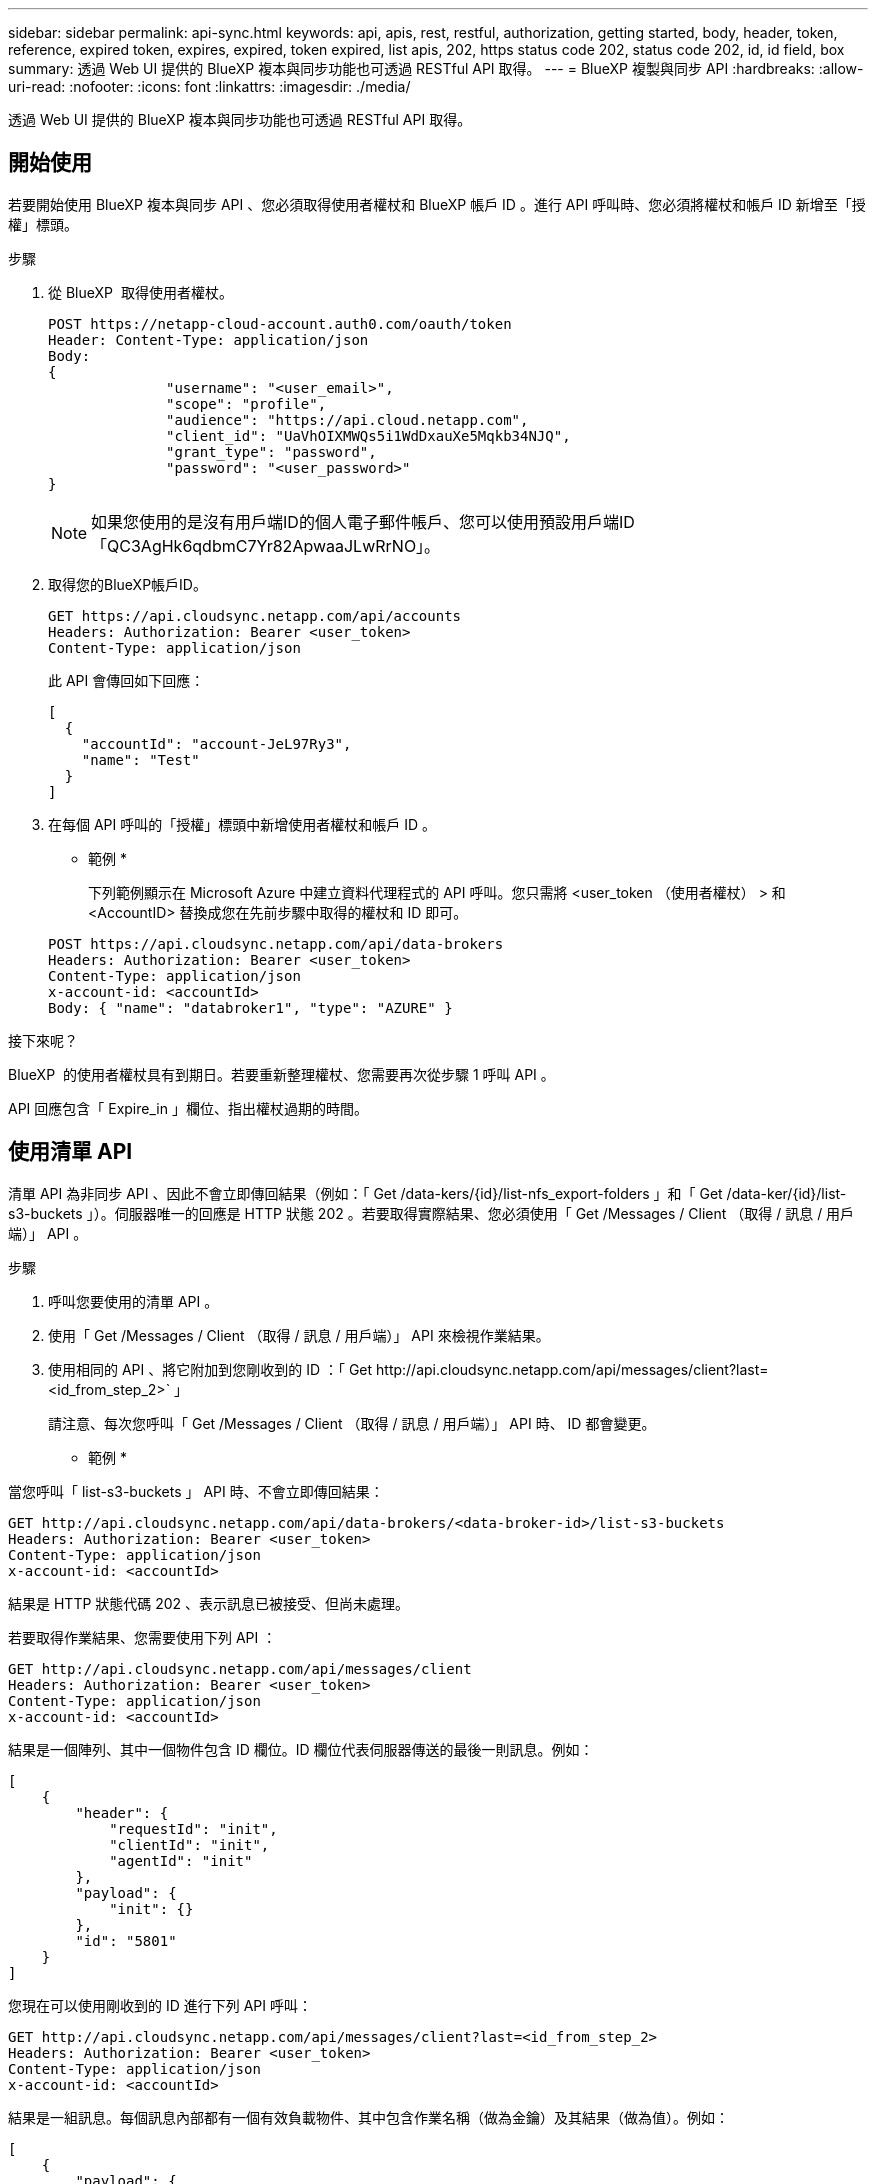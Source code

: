---
sidebar: sidebar 
permalink: api-sync.html 
keywords: api, apis, rest, restful, authorization, getting started, body, header, token, reference, expired token, expires, expired, token expired, list apis, 202, https status code 202, status code 202, id, id field, box 
summary: 透過 Web UI 提供的 BlueXP 複本與同步功能也可透過 RESTful API 取得。 
---
= BlueXP 複製與同步 API
:hardbreaks:
:allow-uri-read: 
:nofooter: 
:icons: font
:linkattrs: 
:imagesdir: ./media/


[role="lead"]
透過 Web UI 提供的 BlueXP 複本與同步功能也可透過 RESTful API 取得。



== 開始使用

若要開始使用 BlueXP 複本與同步 API 、您必須取得使用者權杖和 BlueXP 帳戶 ID 。進行 API 呼叫時、您必須將權杖和帳戶 ID 新增至「授權」標頭。

.步驟
. 從 BlueXP  取得使用者權杖。
+
[source, http]
----
POST https://netapp-cloud-account.auth0.com/oauth/token
Header: Content-Type: application/json
Body:
{
              "username": "<user_email>",
              "scope": "profile",
              "audience": "https://api.cloud.netapp.com",
              "client_id": "UaVhOIXMWQs5i1WdDxauXe5Mqkb34NJQ",
              "grant_type": "password",
              "password": "<user_password>"
}
----
+

NOTE: 如果您使用的是沒有用戶端ID的個人電子郵件帳戶、您可以使用預設用戶端ID「QC3AgHk6qdbmC7Yr82ApwaaJLwRrNO」。

. 取得您的BlueXP帳戶ID。
+
[source, http]
----
GET https://api.cloudsync.netapp.com/api/accounts
Headers: Authorization: Bearer <user_token>
Content-Type: application/json
----
+
此 API 會傳回如下回應：

+
[source, json]
----
[
  {
    "accountId": "account-JeL97Ry3",
    "name": "Test"
  }
]
----
. 在每個 API 呼叫的「授權」標頭中新增使用者權杖和帳戶 ID 。
+
* 範例 *

+
下列範例顯示在 Microsoft Azure 中建立資料代理程式的 API 呼叫。您只需將 <user_token （使用者權杖） > 和 <AccountID> 替換成您在先前步驟中取得的權杖和 ID 即可。

+
[source, http]
----
POST https://api.cloudsync.netapp.com/api/data-brokers
Headers: Authorization: Bearer <user_token>
Content-Type: application/json
x-account-id: <accountId>
Body: { "name": "databroker1", "type": "AZURE" }
----


.接下來呢？
BlueXP  的使用者權杖具有到期日。若要重新整理權杖、您需要再次從步驟 1 呼叫 API 。

API 回應包含「 Expire_in 」欄位、指出權杖過期的時間。



== 使用清單 API

清單 API 為非同步 API 、因此不會立即傳回結果（例如：「 Get /data-kers/{id}/list-nfs_export-folders 」和「 Get /data-ker/{id}/list-s3-buckets 」）。伺服器唯一的回應是 HTTP 狀態 202 。若要取得實際結果、您必須使用「 Get /Messages / Client （取得 / 訊息 / 用戶端）」 API 。

.步驟
. 呼叫您要使用的清單 API 。
. 使用「 Get /Messages / Client （取得 / 訊息 / 用戶端）」 API 來檢視作業結果。
. 使用相同的 API 、將它附加到您剛收到的 ID ：「 Get \http://api.cloudsync.netapp.com/api/messages/client?last=<id_from_step_2>` 」
+
請注意、每次您呼叫「 Get /Messages / Client （取得 / 訊息 / 用戶端）」 API 時、 ID 都會變更。



* 範例 *

當您呼叫「 list-s3-buckets 」 API 時、不會立即傳回結果：

[source, http]
----
GET http://api.cloudsync.netapp.com/api/data-brokers/<data-broker-id>/list-s3-buckets
Headers: Authorization: Bearer <user_token>
Content-Type: application/json
x-account-id: <accountId>
----
結果是 HTTP 狀態代碼 202 、表示訊息已被接受、但尚未處理。

若要取得作業結果、您需要使用下列 API ：

[source, http]
----
GET http://api.cloudsync.netapp.com/api/messages/client
Headers: Authorization: Bearer <user_token>
Content-Type: application/json
x-account-id: <accountId>
----
結果是一個陣列、其中一個物件包含 ID 欄位。ID 欄位代表伺服器傳送的最後一則訊息。例如：

[source, json]
----
[
    {
        "header": {
            "requestId": "init",
            "clientId": "init",
            "agentId": "init"
        },
        "payload": {
            "init": {}
        },
        "id": "5801"
    }
]
----
您現在可以使用剛收到的 ID 進行下列 API 呼叫：

[source, http]
----
GET http://api.cloudsync.netapp.com/api/messages/client?last=<id_from_step_2>
Headers: Authorization: Bearer <user_token>
Content-Type: application/json
x-account-id: <accountId>
----
結果是一組訊息。每個訊息內部都有一個有效負載物件、其中包含作業名稱（做為金鑰）及其結果（做為值）。例如：

[source, json]
----
[
    {
        "payload": {
            "list-s3-buckets": [
                {
                    "tags": [
                        {
                            "Value": "100$",
                            "Key": "price"
                        }
                    ],
                    "region": {
                        "displayName": "US West (Oregon)",
                        "name": "us-west-2"
                    },
                    "name": "small"
                }
            ]
        },
        "header": {
            "requestId": "f687ac55-2f0c-40e3-9fa6-57fb8c4094a3",
            "clientId": "5beb032f548e6e35f4ed1ba9",
            "agentId": "5bed61f4489fb04e34a9aac6"
        },
        "id": "5802"
    }
]
----


== API 參考

每個 BlueXP 複本與同步 API 的文件均可從取得 https://api.cloudsync.netapp.com/docs[]。
